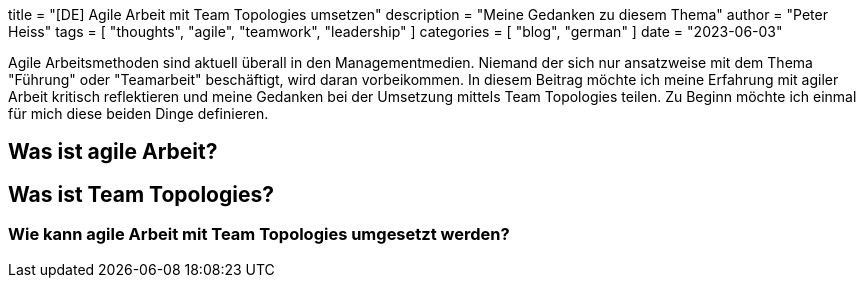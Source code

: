 +++
title = "[DE] Agile Arbeit mit Team Topologies umsetzen"
description = "Meine Gedanken zu diesem Thema"
author = "Peter Heiss"
tags = [
"thoughts", "agile", "teamwork", "leadership"
]
categories = [ "blog", "german" ]
date = "2023-06-03"
+++

Agile Arbeitsmethoden sind aktuell überall in den Managementmedien. Niemand der sich nur ansatzweise mit dem Thema "Führung" oder "Teamarbeit" beschäftigt, wird daran vorbeikommen. In diesem Beitrag möchte ich meine Erfahrung mit agiler Arbeit kritisch reflektieren und meine Gedanken bei der Umsetzung mittels Team Topologies teilen.
Zu Beginn möchte ich einmal für mich diese beiden Dinge definieren.

== Was ist agile Arbeit?

== Was ist Team Topologies?

=== Wie kann agile Arbeit mit Team Topologies umgesetzt werden?
